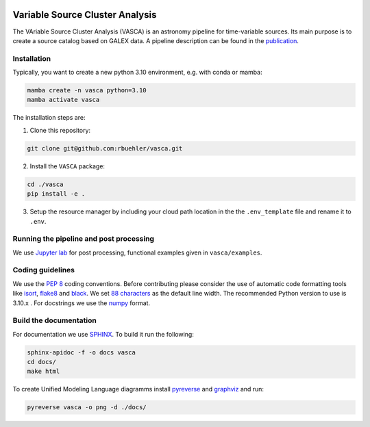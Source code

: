.. image:: VASCA_icon.png
  :width: 512
  :alt: VASCA icon

Variable Source Cluster Analysis
================================

The VAriable Source Cluster Analysis (VASCA) is an astronomy pipeline
for time-variable sources. Its main purpose is to create a source catalog
based on GALEX data. A pipeline description can be found in the 
`publication <https://arxiv.org/abs/2405.14269>`__.


Installation
------------

Typically, you want to create a new python 3.10 environment, e.g. with conda or mamba:

.. code:: bash

   mamba create -n vasca python=3.10
   mamba activate vasca
   
The installation steps are:

1. Clone this repository:

.. code:: bash

   git clone git@github.com:rbuehler/vasca.git
 
2. Install the ``VASCA`` package:

.. code:: bash

  cd ./vasca
  pip install -e .

3. Setup the resource manager by including your cloud path location in the the ``.env_template`` file and rename it to ``.env``.


Running the pipeline and post processing
----------------------------------------


We use `Jupyter lab <https://github.com/jupyterlab/jupyterlab>`__ for post processing, functional examples given in ``vasca/examples``.

Coding guidelines
-----------------

We use the `PEP 8 <https://realpython.com/python-pep8/>`__ coding conventions.
Before contributing please consider the use of automatic code formatting
tools like `isort <https://github.com/pycqa/isort>`__,
`flake8 <https://github.com/PyCQA/flake8>`__ and
`black <https://black.readthedocs.io/en/stable/#>`__. We set `88 characters <https://black.readthedocs.io/en/stable/the_black_code_style/current_style.html?highlight=88%20#line-length>`__ as the default line width. The recommended Python
version to use is 3.10.x . For docstrings we use the
`numpy <https://sphinxcontrib-napoleon.readthedocs.io/en/latest/example_numpy.html>`__ 
format.

Build the documentation
-----------------------

For documentation we use `SPHINX <https://www.sphinx-doc.org/en/master/>`__.
To build it run the following:

.. code:: bash

	sphinx-apidoc -f -o docs vasca
	cd docs/
	make html

To create Unified Modeling Language diagramms install `pyreverse <https://pylint.pycqa.org/en/latest/pyreverse.html>`__ and `graphviz <https://graphviz.org/>`__ and run:

.. code:: bash

	pyreverse vasca -o png -d ./docs/
